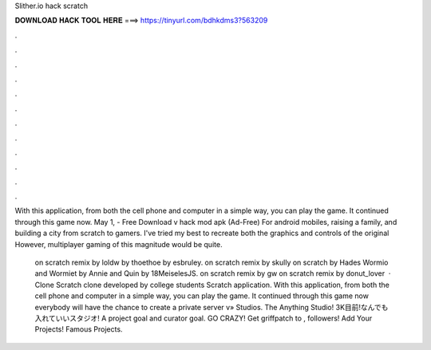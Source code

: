 Slither.io hack scratch



𝐃𝐎𝐖𝐍𝐋𝐎𝐀𝐃 𝐇𝐀𝐂𝐊 𝐓𝐎𝐎𝐋 𝐇𝐄𝐑𝐄 ===> https://tinyurl.com/bdhkdms3?563209



.



.



.



.



.



.



.



.



.



.



.



.

With this application, from both the cell phone and computer in a simple way, you can play the game. It continued through this game now. May 1, - Free Download  v hack mod apk (Ad-Free) For android mobiles, raising a family, and building a city from scratch to gamers. I've tried my best to recreate both the graphics and controls of the original  However, multiplayer gaming of this magnitude would be quite.

 on scratch remix by loldw  by thoethoe  by esbruley.  on scratch remix by skully  on scratch by Hades Wormio and Wormiet by Annie and Quin by 18MeiselesJS.  on scratch remix by gw  on scratch remix by donut_lover  ·  Clone Scratch  clone developed by college students Scratch application. With this application, from both the cell phone and computer in a simple way, you can play the game. It continued through this game now everybody will have the chance to create a private server   v» Studios. The Anything Studio! 3K目前!なんでも入れていいスタジオ! A project goal and curator goal. GO CRAZY! Get griffpatch to , followers! Add Your Projects! Famous Projects.
